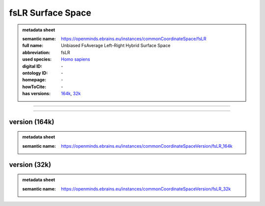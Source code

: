 ##################
fsLR Surface Space
##################

.. admonition:: metadata sheet

   :semantic name: https://openminds.ebrains.eu/instances/commonCoordinateSpace/fsLR
   :full name: Unbiased FsAverage Left–Right Hybrid Surface Space
   :abbreviation: fsLR
   :used species: `Homo sapiens <https://openminds-documentation.readthedocs.io/en/latest/libraries/terminologies/species.html#Homo-sapiens>`_
   :digital ID: \-
   :ontology ID: \-
   :homepage: \-
   :howToCite: \-
   :has versions: `164k <https://openminds-documentation.readthedocs.io/en/latest/libraries/commonCoordinateSpaces/fsLR%20Surface%20Space.html#version-164k>`_, `32k <https://openminds-documentation.readthedocs.io/en/latest/libraries/commonCoordinateSpaces/fsLR%20Surface%20Space.html#version-32k>`_

------------

------------

version \(164k\)
################

.. admonition:: metadata sheet

   :semantic name: https://openminds.ebrains.eu/instances/commonCoordinateSpaceVersion/fsLR_164k

version \(32k\)
###############

.. admonition:: metadata sheet

   :semantic name: https://openminds.ebrains.eu/instances/commonCoordinateSpaceVersion/fsLR_32k

